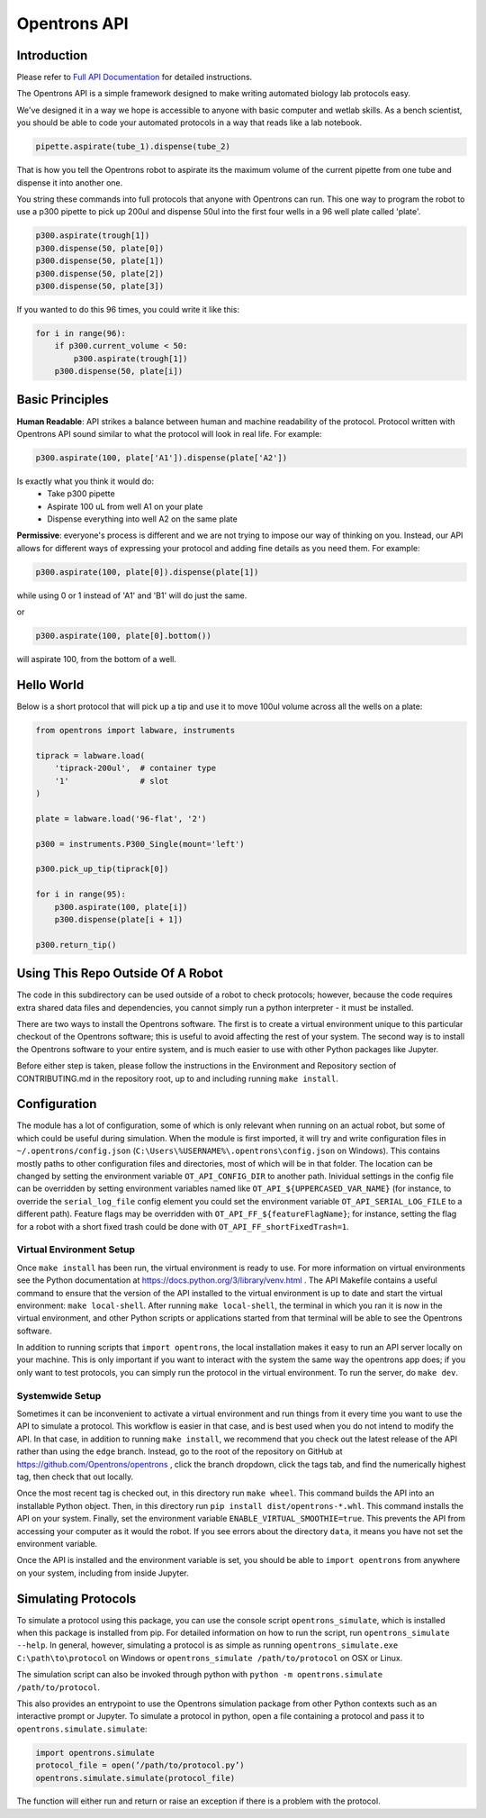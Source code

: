 =============
Opentrons API
=============

.. image:: https://travis-ci.org/Opentrons/opentrons.svg?branch=edge
   :target: https://travis-ci.org/Opentrons/opentrons
   :alt: Build Status

.. image:: https://coveralls.io/repos/github/Opentrons/opentrons/badge.svg?branch=edge
   :target: https://coveralls.io/github/Opentrons/opentrons?branch=edge
   :alt: Coverage Status

.. _Full API Documentation: http://docs.opentrons.com

Introduction
------------

Please refer to `Full API Documentation`_ for detailed instructions.

The Opentrons API is a simple framework designed to make writing automated biology lab protocols easy. 

We've designed it in a way we hope is accessible to anyone with basic computer and wetlab skills. As a bench scientist, you should be able to code your automated protocols in a way that reads like a lab notebook. 

.. code-block:: python
   
   pipette.aspirate(tube_1).dispense(tube_2)

That is how you tell the Opentrons robot to aspirate its the maximum volume of the current pipette from one tube and dispense it into another one. 

You string these commands into full protocols that anyone with Opentrons can run. This one way to program the robot to use a p300 pipette to pick up 200ul and dispense 50ul into the first four wells in a 96 well plate called 'plate'.

.. code-block:: python
   
   p300.aspirate(trough[1])
   p300.dispense(50, plate[0])
   p300.dispense(50, plate[1])
   p300.dispense(50, plate[2])
   p300.dispense(50, plate[3])

If you wanted to do this 96 times, you could write it like this:

.. code-block:: python
   
  for i in range(96):
      if p300.current_volume < 50:
          p300.aspirate(trough[1])
      p300.dispense(50, plate[i])

Basic Principles
----------------

**Human Readable**: API strikes a balance between human and machine readability of the protocol. Protocol written with Opentrons API sound similar to what the protocol will look in real life. For example:

.. code-block:: python

  p300.aspirate(100, plate['A1']).dispense(plate['A2'])

Is exactly what you think it would do: 
  * Take p300 pipette
  * Aspirate 100 uL from well A1 on your plate
  * Dispense everything into well A2 on the same plate

**Permissive**: everyone's process is different and we are not trying to impose our way of thinking on you. Instead, our API allows for different ways of expressing your protocol and adding fine details as you need them. 
For example:

.. code-block:: python

  p300.aspirate(100, plate[0]).dispense(plate[1])

while using 0 or 1 instead of 'A1' and 'B1' will do just the same.

or

.. code-block:: python

  p300.aspirate(100, plate[0].bottom())

will aspirate 100, from the bottom of a well.

Hello World
-----------

Below is a short protocol that will pick up a tip and use it to move 100ul volume across all the wells on a plate:

.. code-block:: python

  from opentrons import labware, instruments

  tiprack = labware.load(
      'tiprack-200ul',  # container type
      '1'               # slot
  )

  plate = labware.load('96-flat', '2')
  
  p300 = instruments.P300_Single(mount='left')

  p300.pick_up_tip(tiprack[0])

  for i in range(95):
      p300.aspirate(100, plate[i])
      p300.dispense(plate[i + 1])

  p300.return_tip()

Using This Repo Outside Of A Robot
----------------------------------

The code in this subdirectory can be used outside of a robot to check protocols; however, because the code requires extra shared data files and dependencies, you cannot simply run a python interpreter - it must be installed.

There are two ways to install the Opentrons software. The first is to create a virtual environment unique to this particular checkout of the Opentrons software; this is useful to avoid affecting the rest of your system. The second way is to install the Opentrons software to your entire system, and is much easier to use with other Python packages like Jupyter.

Before either step is taken, please follow the instructions in the Environment and Repository section of CONTRIBUTING.md in the repository root, up to and including running ``make install``.


Configuration
-------------

The module has a lot of configuration, some of which is only relevant when running on an actual robot, but some of which could be useful during simulation. When the module is first imported, it will try and write configuration files in ``~/.opentrons/config.json`` (``C:\Users\%USERNAME%\.opentrons\config.json`` on Windows). This contains mostly paths to other configuration files and directories, most of which will be in that folder. The location can be changed by setting the environment variable ``OT_API_CONFIG_DIR`` to another path. Inividual settings in the config file can be overridden by setting environment variables named like ``OT_API_${UPPERCASED_VAR_NAME}`` (for instance, to override the ``serial_log_file`` config element you could set the environment variable ``OT_API_SERIAL_LOG_FILE`` to a different path). Feature flags may be overridden with ``OT_API_FF_${featureFlagName}``; for instance, setting the flag for a robot with a short fixed trash could be done with ``OT_API_FF_shortFixedTrash=1``.


Virtual Environment Setup
~~~~~~~~~~~~~~~~~~~~~~~~~

Once ``make install`` has been run, the virtual environment is ready to use. For more information on virtual environments see the Python documentation at https://docs.python.org/3/library/venv.html . The API Makefile contains a useful command to ensure that the version of the API installed to the virtual environment is up to date and start the virtual environment: ``make local-shell``. After running ``make local-shell``, the terminal in which you ran it is now in the virtual environment, and other Python scripts or applications started from that terminal will be able to see the Opentrons software.

In addition to running scripts that ``import opentrons``, the local installation makes it easy to run an API server locally on your machine. This is only important if you want to interact with the system the same way the opentrons app does; if you only want to test protocols, you can simply run the protocol in the virtual environment. To run the server, do ``make dev``.

Systemwide Setup
~~~~~~~~~~~~~~~~

Sometimes it can be inconvenient to activate a virtual environment and run things from it every time you want to use the API to simulate a protocol. This workflow is easier in that case, and is best used when you do not intend to modify the API. In that case, in addition to running ``make install``, we recommend that you check out the latest release of the API rather than using the ``edge`` branch. Instead, go to the root of the repository on GitHub at https://github.com/Opentrons/opentrons , click the branch dropdown, click the tags tab, and find the numerically highest tag, then check that out locally.

Once the most recent tag is checked out, in this directory run ``make wheel``. This command builds the API into an installable Python object. Then, in this directory run ``pip install dist/opentrons-*.whl``. This command installs the API on your system. Finally, set the environment variable ``ENABLE_VIRTUAL_SMOOTHIE=true``. This prevents the API from accessing your computer as it would the robot. If you see errors about the directory ``data``, it means you have not set the environment variable.

Once the API is installed and the environment variable is set, you should be able to ``import opentrons`` from anywhere on your system, including from inside Jupyter.

Simulating Protocols
--------------------

To simulate a protocol using this package, you can use the console script ``opentrons_simulate``, which is installed when this package is installed from pip. For detailed information on how to run the script, run ``opentrons_simulate --help``. In general, however, simulating a protocol is as simple as running ``opentrons_simulate.exe C:\path\to\protocol`` on Windows or ``opentrons_simulate /path/to/protocol`` on OSX or Linux.

The simulation script can also be invoked through python with ``python -m opentrons.simulate /path/to/protocol``.

This also provides an entrypoint to use the Opentrons simulation package from other Python contexts such as an interactive prompt or Jupyter. To simulate a protocol in python, open a file containing a protocol and pass it to ``opentrons.simulate.simulate``:

.. code-block:: python

   import opentrons.simulate
   protocol_file = open(’/path/to/protocol.py’)
   opentrons.simulate.simulate(protocol_file)


The function will either run and return or raise an  exception if there is a problem with the protocol.

